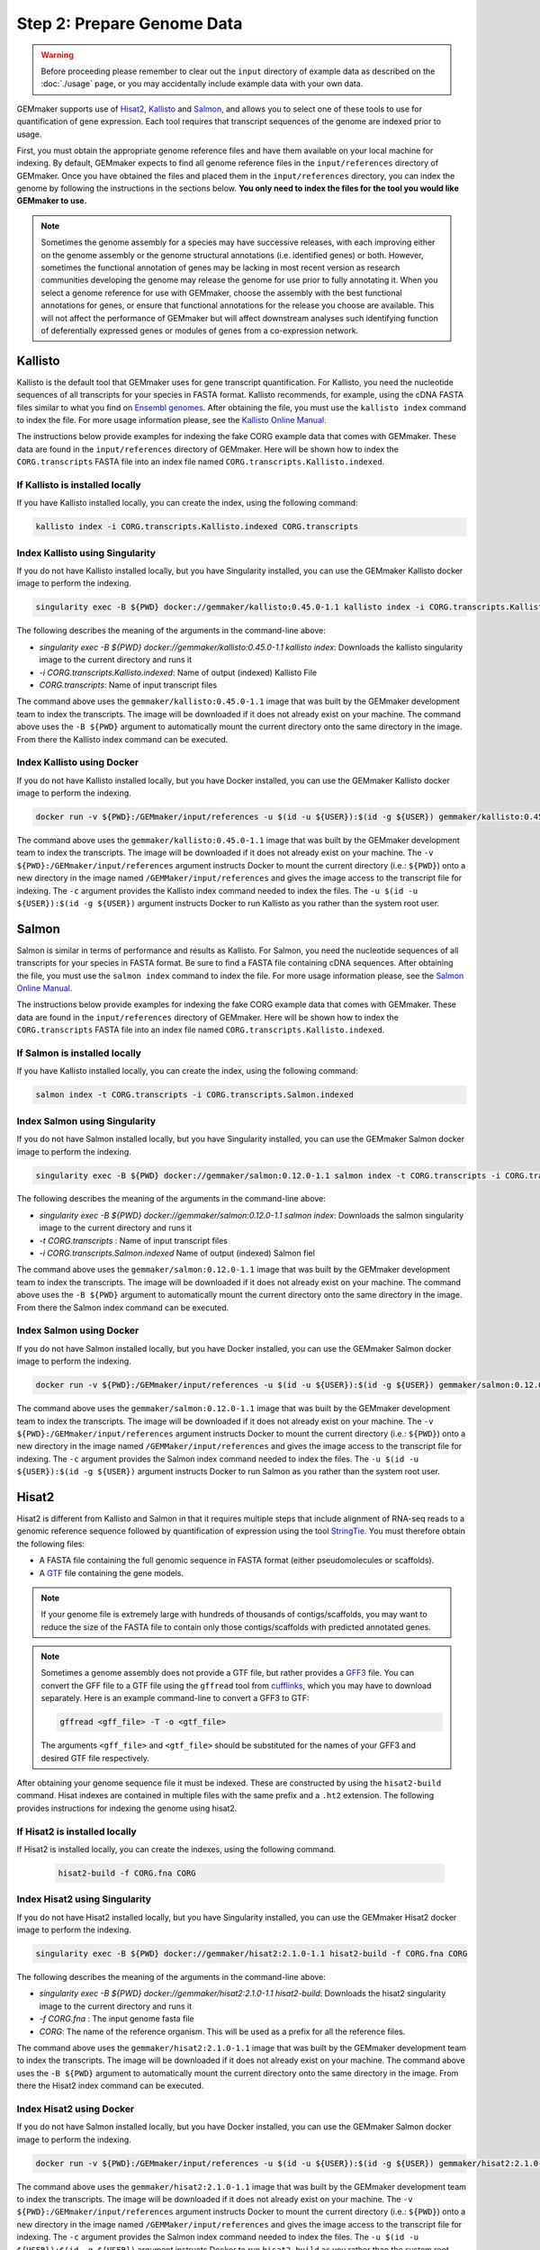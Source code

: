 Step 2: Prepare Genome Data
---------------------------

.. warning::

  Before proceeding please remember to clear out the ``input`` directory of example data as described on the :doc:`./usage` page, or you may accidentally include example data with your own data.

GEMmaker supports use of `Hisat2 <https://ccb.jhu.edu/software/hisat2/index.shtml>`_, `Kallisto <https://pachterlab.github.io/kallisto/>`_ and `Salmon <https://combine-lab.github.io/salmon/>`_, and allows you to select one of these tools to use for quantification of gene expression.  Each tool requires that transcript sequences of the genome are indexed prior to usage.

First, you must obtain the appropriate genome reference files and have them available on your local machine for indexing. By default, GEMmaker expects to find all genome reference files in the ``input/references`` directory of GEMmaker. Once you have obtained the files and placed them in the ``input/references`` directory, you can index the genome by following the instructions in the sections below. **You only need to index the files for the tool you would like GEMmaker to use.**


.. note::

  Sometimes the genome assembly for a species may have successive releases, with each improving either on the genome assembly or the genome structural annotations (i.e. identified genes) or both.  However, sometimes the functional annotation of genes may be lacking in most recent version as research communities developing the genome may release the genome for use prior to fully annotating it.  When you select a genome reference for use with GEMmaker, choose the assembly with the best functional annotations for genes, or ensure that functional annotations for the release you choose are available.  This will not affect the performance of GEMmaker but will affect downstream analyses such identifying function of deferentially expressed genes or modules of genes from a co-expression network.


Kallisto
''''''''
Kallisto is the default tool that GEMmaker uses for gene transcript quantification. For Kallisto, you need the nucleotide sequences of all transcripts for your species in FASTA format.  Kallisto recommends, for example, using the cDNA FASTA files similar to what you find on `Ensembl genomes <http://ensemblgenomes.org/>`__. After obtaining the file, you must use the ``kallisto index`` command to index the file. For more usage information please, see the `Kallisto Online Manual <https://pachterlab.github.io/kallisto/manual>`_.

The instructions below provide examples for indexing the fake CORG example data that comes with GEMmaker. These data are found in the ``input/references`` directory of GEMmaker.  Here will be shown how to index the ``CORG.transcripts`` FASTA file into an index file named ``CORG.transcripts.Kallisto.indexed``.


If Kallisto is installed locally
................................

If you have Kallisto installed locally, you can create the index, using the following command:

.. code-block:: bash

   kallisto index -i CORG.transcripts.Kallisto.indexed CORG.transcripts


Index Kallisto using Singularity
................................
If you do not have Kallisto installed locally, but you have Singularity installed, you can use the GEMmaker Kallisto docker image to perform the indexing.

.. code-block:: bash

  singularity exec -B ${PWD} docker://gemmaker/kallisto:0.45.0-1.1 kallisto index -i CORG.transcripts.Kallisto.indexed CORG.transcripts

The following describes the meaning of the arguments in the command-line above:

- `singularity exec -B ${PWD} docker://gemmaker/kallisto:0.45.0-1.1 kallisto  index`: Downloads the kallisto singularity image to the current directory and runs it
- `-i CORG.transcripts.Kallisto.indexed`: Name of output (indexed) Kallisto File
- `CORG.transcripts`: Name of input transcript files

The command above uses the ``gemmaker/kallisto:0.45.0-1.1`` image that was built by the GEMmaker development team to index the transcripts.  The image will be downloaded if it does not already exist on your machine.  The command above uses the ``-B ${PWD}`` argument to automatically mount the current directory onto the same directory in the image. From there the Kallisto index command can be executed.

Index Kallisto using Docker
...........................
If you do not have Kallisto installed locally, but you have Docker installed, you can use the GEMmaker Kallisto docker image to perform the indexing.

.. code-block:: bash

  docker run -v ${PWD}:/GEMmaker/input/references -u $(id -u ${USER}):$(id -g ${USER}) gemmaker/kallisto:0.45.0-1.1 /bin/bash -c "cd /GEMmaker/input/references; kallisto index -i CORG.transcripts.Kallisto.indexed CORG.transcripts"

The command above uses the ``gemmaker/kallisto:0.45.0-1.1`` image that was built by the GEMmaker development team to index the transcripts.  The image will be downloaded if it does not already exist on your machine.   The ``-v ${PWD}:/GEMmaker/input/references`` argument instructs Docker to mount the current directory (i.e.: ``${PWD}``) onto a new directory in the image named ``/GEMMaker/input/references`` and gives the image access to the transcript file for indexing.  The ``-c`` argument provides the Kallisto index command needed to index the files.  The ``-u $(id -u ${USER}):$(id -g ${USER})`` argument instructs Docker to run Kallisto as you rather than the system root user.

Salmon
''''''
Salmon is similar in terms of performance and results as Kallisto. For Salmon, you need the nucleotide sequences of all transcripts for your species in FASTA format.  Be sure to find a FASTA file containing cDNA sequences. After obtaining the file, you must use the ``salmon index`` command to index the file. For more usage information please, see the `Salmon Online Manual <https://salmon.readthedocs.io/en/latest/index.html>`_.

The instructions below provide examples for indexing the fake CORG example data that comes with GEMmaker. These data are found in the ``input/references`` directory of GEMmaker.  Here will be shown how to index the ``CORG.transcripts`` FASTA file into an index file named ``CORG.transcripts.Kallisto.indexed``.


If Salmon is installed locally
..............................

If you have Kallisto installed locally, you can create the index, using the following command:

.. code-block:: bash

  salmon index -t CORG.transcripts -i CORG.transcripts.Salmon.indexed

Index Salmon using Singularity
..............................
If you do not have Salmon installed locally, but you have Singularity installed, you can use the GEMmaker Salmon docker image to perform the indexing.

.. code-block:: bash

   singularity exec -B ${PWD} docker://gemmaker/salmon:0.12.0-1.1 salmon index -t CORG.transcripts -i CORG.transcripts.Salmon.indexed

The following describes the meaning of the arguments in the command-line above:

- `singularity exec -B ${PWD} docker://gemmaker/salmon:0.12.0-1.1 salmon index`: Downloads the salmon singularity image to the current directory and runs it
- `-t CORG.transcripts` : Name of input transcript files
- `-i CORG.transcripts.Salmon.indexed` Name of output (indexed) Salmon fiel


The command above uses the ``gemmaker/salmon:0.12.0-1.1`` image that was built by the GEMmaker development team to index the transcripts.  The image will be downloaded if it does not already exist on your machine.  The command above uses the ``-B ${PWD}`` argument to automatically mount the current directory onto the same directory in the image. From there the Salmon index command can be executed.

Index Salmon using Docker
.........................
If you do not have Salmon installed locally, but you have Docker installed, you can use the GEMmaker Salmon docker image to perform the indexing.

.. code-block:: bash

  docker run -v ${PWD}:/GEMmaker/input/references -u $(id -u ${USER}):$(id -g ${USER}) gemmaker/salmon:0.12.0-1.1 /bin/bash -c "cd /GEMmaker/input/references; salmon index -t CORG.transcripts -i CORG.transcripts.Salmon.indexed"

The command above uses the ``gemmaker/salmon:0.12.0-1.1`` image that was built by the GEMmaker development team to index the transcripts.  The image will be downloaded if it does not already exist on your machine.   The ``-v ${PWD}:/GEMmaker/input/references`` argument instructs Docker to mount the current directory (i.e.: ``${PWD}``) onto a new directory in the image named ``/GEMMaker/input/references`` and gives the image access to the transcript file for indexing.  The ``-c`` argument provides the Salmon index command needed to index the files.  The ``-u $(id -u ${USER}):$(id -g ${USER})`` argument instructs Docker to run Salmon as you rather than the system root user.

Hisat2
''''''
Hisat2 is different from Kallisto and Salmon in that it requires multiple steps that include alignment of RNA-seq reads to a genomic reference sequence followed by quantification of expression using the tool `StringTie <https://ccb.jhu.edu/software/stringtie/>`__. You must therefore obtain the following files:

-  A FASTA file containing the full genomic sequence in FASTA format (either pseudomolecules or scaffolds).
-  A `GTF <https://uswest.ensembl.org/info/website/upload/gff.html>`__ file containing the gene models.

.. note::
  If your genome file is extremely large with hundreds of thousands of contigs/scaffolds, you may want to reduce the size of the FASTA file to contain only those contigs/scaffolds with predicted annotated genes.

.. note::
  Sometimes a genome assembly does not provide a GTF file, but rather provides a `GFF3 <https://uswest.ensembl.org/info/website/upload/gff.html>`__ file. You can convert the GFF file to a GTF file using the ``gffread`` tool from `cufflinks <http://cole-trapnell-lab.github.io/cufflinks/file_formats/>`__, which you may have to download separately. Here is an example command-line to convert a GFF3 to GTF:

  .. code:: bash

    gffread <gff_file> -T -o <gtf_file>

  The arguments ``<gff_file>`` and ``<gtf_file>`` should be substituted for the names of your GFF3 and desired GTF file respectively.

After obtaining your genome sequence file it must be indexed. These are constructed by using the ``hisat2-build`` command.   Hisat indexes are contained in multiple files with the same prefix and a ``.ht2`` extension.  The following provides instructions for indexing the genome using hisat2.


If Hisat2 is installed locally
..............................
If Hisat2 is installed locally, you can create the indexes, using the following command.

  .. code:: bash

    hisat2-build -f CORG.fna CORG


Index Hisat2 using Singularity
..............................
If you do not have Hisat2 installed locally, but you have Singularity installed, you can use the GEMmaker Hisat2 docker image to perform the indexing.

.. code-block:: bash

   singularity exec -B ${PWD} docker://gemmaker/hisat2:2.1.0-1.1 hisat2-build -f CORG.fna CORG

The following describes the meaning of the arguments in the command-line above:

- `singularity exec -B ${PWD} docker://gemmaker/hisat2:2.1.0-1.1 hisat2-build`: Downloads the hisat2 singularity image to the current directory and runs it
- `-f CORG.fna` : The input genome fasta file
- `CORG`: The name of the reference organism. This will be used as a prefix for all the reference files.

The command above uses the ``gemmaker/hisat2:2.1.0-1.1`` image that was built by the GEMmaker development team to index the transcripts.  The image will be downloaded if it does not already exist on your machine.  The command above uses the ``-B ${PWD}`` argument to automatically mount the current directory onto the same directory in the image. From there the Hisat2 index command can be executed.

Index Hisat2 using Docker
.........................
If you do not have Salmon installed locally, but you have Docker installed, you can use the GEMmaker Salmon docker image to perform the indexing.

.. code-block:: bash

  docker run -v ${PWD}:/GEMmaker/input/references -u $(id -u ${USER}):$(id -g ${USER}) gemmaker/hisat2:2.1.0-1.1 /bin/bash -c "cd /GEMmaker/input/references; hisat2-build -f CORG.fna CORG"

The command above uses the ``gemmaker/hisat2:2.1.0-1.1`` image that was built by the GEMmaker development team to index the transcripts.  The image will be downloaded if it does not already exist on your machine.   The ``-v ${PWD}:/GEMmaker/input/references`` argument instructs Docker to mount the current directory (i.e.: ``${PWD}``) onto a new directory in the image named ``/GEMMaker/input/references`` and gives the image access to the transcript file for indexing.  The ``-c`` argument provides the Salmon index command needed to index the files.  The ``-u $(id -u ${USER}):$(id -g ${USER})`` argument instructs Docker to run ``hisat2-build`` as you rather than the system root user.

